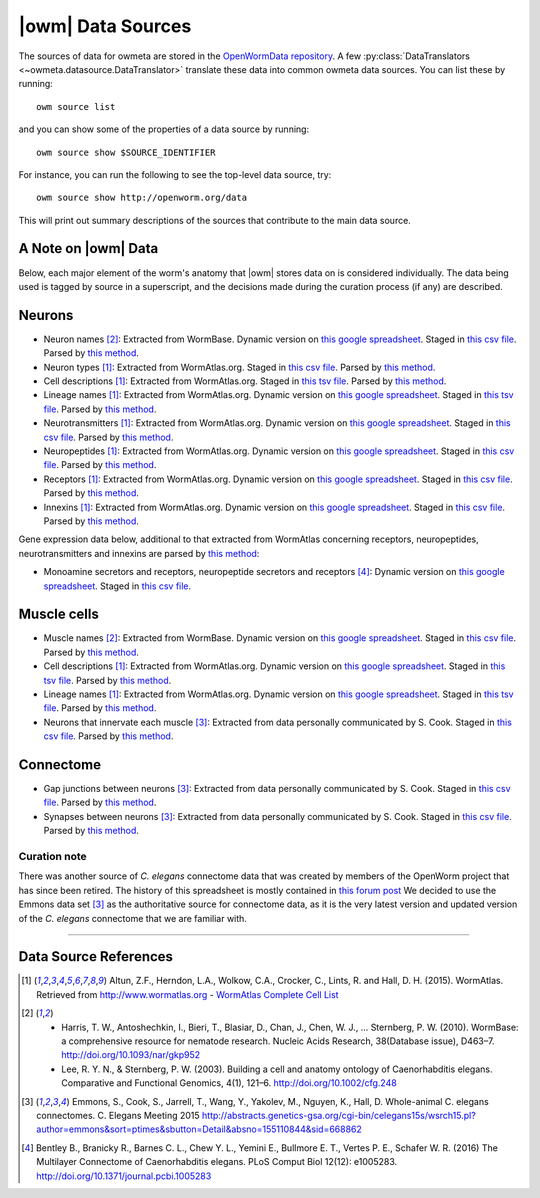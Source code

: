 .. _data_sources:

|owm| Data Sources
==================

The sources of data for owmeta are stored in the `OpenWormData
repository <https://github.com/openworm/OpenWormData>`_. A few
:py:class:`DataTranslators <~owmeta.datasource.DataTranslator>` translate
these data into common owmeta data sources. You can list these by running::

    owm source list

and you can show some of the properties of a data source by running::

    owm source show $SOURCE_IDENTIFIER

For instance, you can run the following to see the top-level data source, try::

    owm source show http://openworm.org/data

This will print out summary descriptions of the sources that contribute to the
main data source.


A Note on |owm| Data
--------------------
Below, each major element of the worm's anatomy that |owm| stores data
on is considered individually. The data being used is tagged by source
in a superscript, and the decisions made during the curation process
(if any) are described.

Neurons
-------

- Neuron names [2]_: Extracted from WormBase.  Dynamic version on `this google spreadsheet <gs1_>`_.  Staged in `this csv file <csv2_>`_.  Parsed by `this method <m3_>`_.
- Neuron types [1]_: Extracted from WormAtlas.org.  Staged in `this csv file <csv1_>`_.  Parsed by `this method <m4_>`_.
- Cell descriptions [1]_: Extracted from WormAtlas.org.  Staged in `this tsv file <tsv1_>`_.  Parsed by `this method <m5_>`_.
- Lineage names [1]_: Extracted from WormAtlas.org.  Dynamic version on `this google spreadsheet <gs2_>`_.  Staged in `this tsv file <tsv1_>`_.  Parsed by `this method <m5_>`_.
- Neurotransmitters [1]_: Extracted from WormAtlas.org.  Dynamic version on `this google spreadsheet <gs2_>`_.  Staged in `this csv file <csv1_>`_.  Parsed by `this method <m7_>`_.
- Neuropeptides [1]_: Extracted from WormAtlas.org.  Dynamic version on `this google spreadsheet <gs2_>`_.  Staged in `this csv file <csv1_>`_.  Parsed by `this method <m8_>`_.
- Receptors [1]_: Extracted from WormAtlas.org.  Dynamic version on `this google spreadsheet <gs2_>`_.  Staged in `this csv file <csv1_>`_.  Parsed by `this method <m9_>`_.
- Innexins [1]_: Extracted from WormAtlas.org.  Dynamic version on `this google spreadsheet <gs2_>`_.  Staged in `this csv file <csv1_>`_.  Parsed by `this method <m10_>`_.

.. _gs1: https://docs.google.com/spreadsheets/d/1NDx9LRF_B2phR5w4HlEtxJzxx1ZIPT2gA0ZmNmozjos/edit#gid=1
.. _gs2: https://docs.google.com/spreadsheets/d/1Jc9pOJAce8DdcgkTgkUXafhsBQdrer2Y47zrHsxlqWg/edit
.. _m3: https://github.com/openworm/owmeta/blob/945f7172f0dff1d022ce0574f3c630ee53297386/OpenWormData/scripts/insert_worm.py#L145
.. _m4: https://github.com/openworm/owmeta/blob/945f7172f0dff1d022ce0574f3c630ee53297386/OpenWormData/scripts/insert_worm.py#L287
.. _m5: https://github.com/openworm/owmeta/blob/945f7172f0dff1d022ce0574f3c630ee53297386/OpenWormData/scripts/insert_worm.py#L68
.. _m7: https://github.com/openworm/owmeta/blob/945f7172f0dff1d022ce0574f3c630ee53297386/OpenWormData/scripts/insert_worm.py#L262
.. _m8: https://github.com/openworm/owmeta/blob/945f7172f0dff1d022ce0574f3c630ee53297386/OpenWormData/scripts/insert_worm.py#L274
.. _m9: https://github.com/openworm/owmeta/blob/945f7172f0dff1d022ce0574f3c630ee53297386/OpenWormData/scripts/insert_worm.py#L280
.. _m10: https://github.com/openworm/owmeta/blob/945f7172f0dff1d022ce0574f3c630ee53297386/OpenWormData/scripts/insert_worm.py#L268
.. _csv1: https://github.com/openworm/owmeta/blob/945f7172f0dff1d022ce0574f3c630ee53297386/OpenWormData/aux_data/Modified%20celegans%20db%20dump.csv
.. _csv2: https://github.com/openworm/owmeta/blob/945f7172f0dff1d022ce0574f3c630ee53297386/OpenWormData/aux_data/C.%20elegans%20Cell%20List%20-%20WormBase.csv
.. _tsv1: https://github.com/openworm/owmeta/blob/945f7172f0dff1d022ce0574f3c630ee53297386/OpenWormData/aux_data/C.%20elegans%20Cell%20List%20-%20WormAtlas.tsv

Gene expression data below, additional to that extracted from WormAtlas
concerning receptors, neuropeptides, neurotransmitters and innexins are parsed
by `this method
<https://github.com/openworm/owmeta/blob/4eb25df267ce385053f746ceb66e74d9c616403f/OpenWormData/scripts/insert_worm.py#L217>`_:

- Monoamine secretors and receptors, neuropeptide secretors and receptors [4]_:
  Dynamic version on `this google spreadsheet
  <https://docs.google.com/spreadsheets/d/1kCxOOKu1wAREa9VbBiWVVHh-GEC3kJk0A3YVEipPKcc/edit#gid=0>`_.
  Staged in `this csv file
  <https://github.com/openworm/owmeta/blob/27647748981fe0fe135b8aa39191c0e32579c923/OpenWormData/aux_data/expression_data/Bentley_et_al_2016_expression.csv>`_.

Muscle cells
------------

- Muscle names [2]_: Extracted from WormBase.  Dynamic version on `this google
  spreadsheet <gs1_>`_.  Staged in `this csv file <csv2_>`_.  Parsed by `this
  method <m11_>`_.
- Cell descriptions [1]_: Extracted from WormAtlas.org.  Dynamic version on
  `this google spreadsheet <gs2_>`_.  Staged in `this tsv file <tsv1_>`_.
  Parsed by `this method <m5_>`_.
- Lineage names [1]_: Extracted from WormAtlas.org.  Dynamic version on `this
  google spreadsheet <gs2_>`_.  Staged in `this tsv file <tsv1_>`_.  Parsed by
  `this method <m5_>`_.
- Neurons that innervate each muscle [3]_: Extracted from data personally
  communicated by S. Cook.  Staged in `this csv file <csv3_>`_.  Parsed by
  `this method <m12_>`_.

.. _csv3: https://github.com/openworm/owmeta/blob/945f7172f0dff1d022ce0574f3c630ee53297386/OpenWormData/aux_data/herm_full_edgelist.csv
.. _m11: https://github.com/openworm/owmeta/blob/945f7172f0dff1d022ce0574f3c630ee53297386/OpenWormData/scripts/insert_worm.py#L44
.. _m12: https://github.com/openworm/owmeta/blob/945f7172f0dff1d022ce0574f3c630ee53297386/OpenWormData/scripts/insert_worm.py#L432

Connectome
----------

- Gap junctions between neurons [3]_: Extracted from data personally
  communicated by S. Cook.  Staged in `this csv file <csv3_>`_.  Parsed by
  `this method <m13_>`_.
- Synapses between neurons [3]_: Extracted from data personally communicated by
  S. Cook.  Staged in `this csv file <csv3_>`_.  Parsed by `this method
  <m13_>`_.

.. _m13: https://github.com/openworm/owmeta/blob/945f7172f0dff1d022ce0574f3c630ee53297386/OpenWormData/scripts/insert_worm.py#L423

Curation note
^^^^^^^^^^^^^

There was another source of *C. elegans* connectome data that was created by
members of the OpenWorm project that has since been retired. The history of
this spreadsheet is mostly contained in `this forum post
<https://groups.google.com/forum/#!topic/openworm-discuss/G9wKoR8N-l0/discussion>`_
We decided to use the Emmons data set [3]_ as the authoritative source for
connectome data, as it is the very latest version and updated version of the
*C. elegans* connectome that we are familiar with.

----------

Data Source References
----------------------

.. [1] Altun, Z.F., Herndon, L.A., Wolkow, C.A., Crocker, C., Lints, R. and Hall, D. H. (2015). WormAtlas. Retrieved from http://www.wormatlas.org
        - `WormAtlas Complete Cell List <http://www.wormatlas.org/celllist.htm>`_
.. [2] - Harris, T. W., Antoshechkin, I., Bieri, T., Blasiar, D., Chan, J., Chen, W. J., … Sternberg, P. W. (2010). WormBase: a comprehensive resource for nematode research. Nucleic Acids Research, 38(Database issue), D463–7. http://doi.org/10.1093/nar/gkp952
        - Lee, R. Y. N., & Sternberg, P. W. (2003). Building a cell and anatomy ontology of Caenorhabditis elegans. Comparative and Functional Genomics, 4(1), 121–6. http://doi.org/10.1002/cfg.248
.. [3] Emmons, S., Cook, S., Jarrell, T., Wang, Y., Yakolev, M., Nguyen, K., Hall, D. Whole-animal C. elegans connectomes.  C. Elegans Meeting 2015 http://abstracts.genetics-gsa.org/cgi-bin/celegans15s/wsrch15.pl?author=emmons&sort=ptimes&sbutton=Detail&absno=155110844&sid=668862
.. [4] Bentley B., Branicky R., Barnes C. L., Chew Y. L., Yemini E., Bullmore E. T., Vertes P. E., Schafer W. R. (2016) The Multilayer Connectome of Caenorhabditis elegans. PLoS Comput Biol 12(12): e1005283. http://doi.org/10.1371/journal.pcbi.1005283
